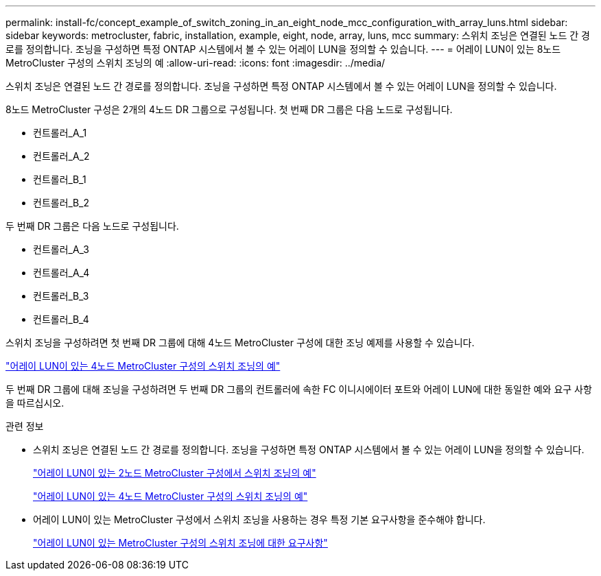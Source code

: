 ---
permalink: install-fc/concept_example_of_switch_zoning_in_an_eight_node_mcc_configuration_with_array_luns.html 
sidebar: sidebar 
keywords: metrocluster, fabric, installation, example, eight, node, array, luns, mcc 
summary: 스위치 조닝은 연결된 노드 간 경로를 정의합니다. 조닝을 구성하면 특정 ONTAP 시스템에서 볼 수 있는 어레이 LUN을 정의할 수 있습니다. 
---
= 어레이 LUN이 있는 8노드 MetroCluster 구성의 스위치 조닝의 예
:allow-uri-read: 
:icons: font
:imagesdir: ../media/


[role="lead"]
스위치 조닝은 연결된 노드 간 경로를 정의합니다. 조닝을 구성하면 특정 ONTAP 시스템에서 볼 수 있는 어레이 LUN을 정의할 수 있습니다.

8노드 MetroCluster 구성은 2개의 4노드 DR 그룹으로 구성됩니다. 첫 번째 DR 그룹은 다음 노드로 구성됩니다.

* 컨트롤러_A_1
* 컨트롤러_A_2
* 컨트롤러_B_1
* 컨트롤러_B_2


두 번째 DR 그룹은 다음 노드로 구성됩니다.

* 컨트롤러_A_3
* 컨트롤러_A_4
* 컨트롤러_B_3
* 컨트롤러_B_4


스위치 조닝을 구성하려면 첫 번째 DR 그룹에 대해 4노드 MetroCluster 구성에 대한 조닝 예제를 사용할 수 있습니다.

link:concept_example_of_switch_zoning_in_a_four_node_mcc_configuration_with_array_luns.html["어레이 LUN이 있는 4노드 MetroCluster 구성의 스위치 조닝의 예"]

두 번째 DR 그룹에 대해 조닝을 구성하려면 두 번째 DR 그룹의 컨트롤러에 속한 FC 이니시에이터 포트와 어레이 LUN에 대한 동일한 예와 요구 사항을 따르십시오.

.관련 정보
* 스위치 조닝은 연결된 노드 간 경로를 정의합니다. 조닝을 구성하면 특정 ONTAP 시스템에서 볼 수 있는 어레이 LUN을 정의할 수 있습니다.
+
link:concept_example_of_switch_zoning_in_a_two_node_mcc_configuration_with_array_luns.html["어레이 LUN이 있는 2노드 MetroCluster 구성에서 스위치 조닝의 예"]

+
link:concept_example_of_switch_zoning_in_a_four_node_mcc_configuration_with_array_luns.html["어레이 LUN이 있는 4노드 MetroCluster 구성의 스위치 조닝의 예"]

* 어레이 LUN이 있는 MetroCluster 구성에서 스위치 조닝을 사용하는 경우 특정 기본 요구사항을 준수해야 합니다.
+
link:reference_requirements_for_switch_zoning_in_a_mcc_configuration_with_array_luns.html["어레이 LUN이 있는 MetroCluster 구성의 스위치 조닝에 대한 요구사항"]


